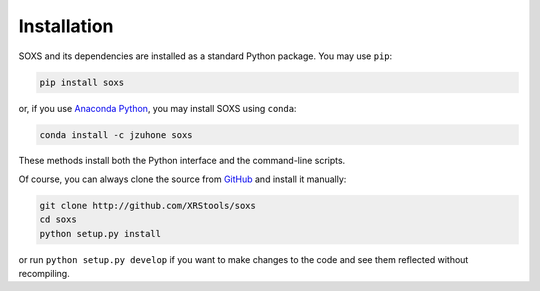 .. _installing:

Installation
============

SOXS and its dependencies are installed as a standard Python package. You may use ``pip``:

.. code-block:: bash

    pip install soxs

or, if you use `Anaconda Python <https://www.continuum.io/anaconda-overview>`_, you may 
install SOXS using ``conda``:

.. code-block:: bash

    conda install -c jzuhone soxs
  
These methods install both the Python interface and the command-line scripts. 

Of course, you can always clone the source from `GitHub <http://github.com/XRStools/soxs>`_
and install it manually:

.. code-block:: bash
    
    git clone http://github.com/XRStools/soxs
    cd soxs
    python setup.py install
    
or run ``python setup.py develop`` if you want to make changes to the code and see them 
reflected without recompiling. 